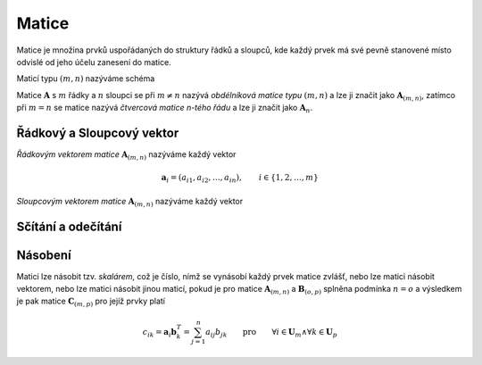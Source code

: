 Matice
======

Matice je množina prvků uspořádaných do struktury řádků a sloupců, kde každý prvek má své pevně stanovené místo odvislé od jeho účelu zanesení do matice.

Maticí typu :math:`(m, n)` nazýváme schéma

.. math::
    :label: matice_schema
    :nowrap:

    \begin{math}
    \mathbf{A} =
    \left(
    \begin{array}{cccc}
    a_{11}, & a_{12}, & \ldots , & a_{1 n} \\
    a_{21}, & a_{22}, & \ldots , & a_{2 n} \\
    \vdots & \vdots & \ddots & \vdots \\
    a_{m 1}, & a_{m 2}, & \ldots , & a_{m n}
    \end{array}
    \right)
    \end{math}

Matice :math:`\mathbf{A}` s :math:`m` řádky a :math:`n` sloupci se při :math:`m \neq n` nazývá *obdélníková matice typu* :math:`(m, n)` a lze ji značit jako :math:`\mathbf{A}_{(m,n)}`, zatímco při :math:`m = n` se matice nazývá *čtvercová matice n-tého řádu* a lze ji značit jako :math:`\mathbf{A}_{n}`.

Řádkový a Sloupcový vektor
--------------------------

*Řádkovým vektorem matice* :math:`\mathbf{A}_{(m,n)}` nazýváme každý vektor

.. math:: \mathbf{a}_{i} = (a_{i 1}, a_{i 2}, \ldots, a_{i n}), \qquad i \in \{ 1, 2, \ldots, m \}

*Sloupcovým vektorem matice* :math:`\mathbf{A}_{(m,n)}` nazýváme každý vektor

.. math::
    :nowrap:

    \begin{math}
    \mathbf{a}_{k}^{T} = \left(
    \begin{array}{c}
    a_{1 k} \\
    a_{2 k} \\
    \vdots \\
    a_{m k}
    \end{array}
    \right)
    \qquad k \in \{ 1, 2, \ldots, n \}
    \end{math}

Sčítání a odečítání
-------------------

Násobení
--------

Matici lze násobit tzv. *skalárem*, což je číslo, nímž se vynásobí každý prvek matice zvlášť, nebo lze matici násobit vektorem, nebo lze matici násobit jinou maticí, pokud je pro matice :math:`\mathbf{A}_{(m,n)}` a :math:`\mathbf{B}_{(o,p)}` splněna podmínka :math:`n = o` a výsledkem je pak matice :math:`\mathbf{C}_{(m,p)}` pro jejíž prvky platí

.. math:: c_{i k} = \mathbf{a}_{i} \mathbf{b}_{k}^{T} = \sum_{j=1}^{n} a_{i j} b_{j k} \qquad \text{pro} \qquad \forall i \in \mathrm{\mathbf{U}}_m \land \forall k \in \mathrm{\mathbf{U}}_p